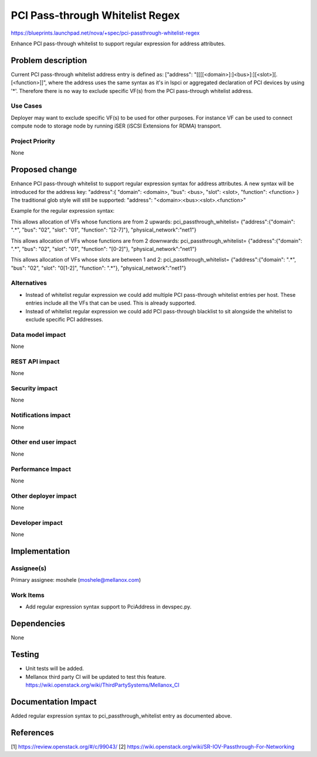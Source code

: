 ..
 This work is licensed under a Creative Commons Attribution 3.0 Unported
 License.

 http://creativecommons.org/licenses/by/3.0/legalcode

==========================================
PCI Pass-through Whitelist Regex
==========================================

https://blueprints.launchpad.net/nova/+spec/pci-passthrough-whitelist-regex

Enhance PCI pass-through whitelist to support regular expression for address
attributes.

Problem description
===================

Current PCI pass-through whitelist address entry is defined as:
["address": "[[[[<domain>]:]<bus>]:][<slot>][.[<function>]]",
where the address uses the same syntax as it's in lspci or
aggregated declaration of PCI devices by using '*'. Therefore there
is no way to exclude specific VF(s) from the PCI pass-through whitelist
address.

Use Cases
----------

Deployer may want to exclude specific VF(s) to be used for other purposes.
For instance VF can be used to connect compute node to storage node
by running iSER (iSCSI Extensions for RDMA) transport.

Project Priority
-----------------

None

Proposed change
===============

Enhance PCI pass-through whitelist to support regular expression syntax for
address attributes.
A new syntax will be introduced for the address key:
"address":{ "domain": <domain>, "bus": <bus>, "slot": <slot>, \
"function": <function> }
The traditional glob style will still be supported:
"address": "<domain>:<bus>:<slot>.<function>"


Example for the regular expression syntax:

This allows allocation of VFs whose functions are from 2 upwards:
pci_passthrough_whitelist= \
{"address":{"domain": ".*", "bus": "02", "slot": "01", "function": "[2-7]"}, \
"physical_network":"net1"}

This allows allocation of VFs whose functions are from 2 downwards:
pci_passthrough_whitelist= \
{"address":{"domain": ".*", "bus": "02", "slot": "01", "function": "[0-2]"}, \
"physical_network":"net1"}

This allows allocation of VFs whose slots are between 1 and 2:
pci_passthrough_whitelist= \
{"address":{"domain": ".*", "bus": "02", "slot": "0[1-2]", "function": ".*"}, \
"physical_network":"net1"}

Alternatives
------------

* Instead of whitelist regular expression we could add multiple PCI
  pass-through whitelist entries per host. These entries include all
  the VFs that can be used. This is already supported.

* Instead of whitelist regular expression we could add PCI pass-through
  blacklist to sit alongside the whitelist to exclude specific PCI addresses.

Data model impact
-----------------

None

REST API impact
---------------

None

Security impact
---------------

None

Notifications impact
--------------------

None

Other end user impact
---------------------

None

Performance Impact
------------------

None

Other deployer impact
---------------------

None

Developer impact
----------------

None

Implementation
==============

Assignee(s)
-----------

Primary assignee:
moshele (moshele@mellanox.com)

Work Items
----------

* Add regular expression syntax support to PciAddress in devspec.py.

Dependencies
============

None

Testing
=======

* Unit tests will be added.
* Mellanox third party CI will be updated to test this feature.
  https://wiki.openstack.org/wiki/ThirdPartySystems/Mellanox_CI


Documentation Impact
====================
Added regular expression syntax to pci_passthrough_whitelist entry
as documented above.

References
==========

[1] https://review.openstack.org/#/c/99043/
[2] https://wiki.openstack.org/wiki/SR-IOV-Passthrough-For-Networking
